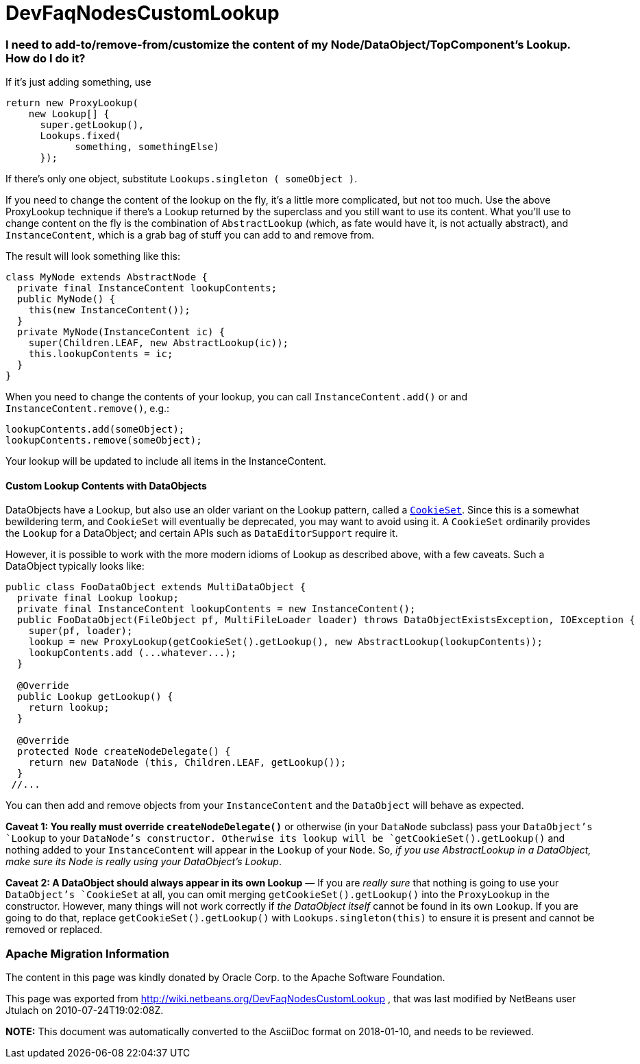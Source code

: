 // 
//     Licensed to the Apache Software Foundation (ASF) under one
//     or more contributor license agreements.  See the NOTICE file
//     distributed with this work for additional information
//     regarding copyright ownership.  The ASF licenses this file
//     to you under the Apache License, Version 2.0 (the
//     "License"); you may not use this file except in compliance
//     with the License.  You may obtain a copy of the License at
// 
//       http://www.apache.org/licenses/LICENSE-2.0
// 
//     Unless required by applicable law or agreed to in writing,
//     software distributed under the License is distributed on an
//     "AS IS" BASIS, WITHOUT WARRANTIES OR CONDITIONS OF ANY
//     KIND, either express or implied.  See the License for the
//     specific language governing permissions and limitations
//     under the License.
//

= DevFaqNodesCustomLookup
:jbake-type: wiki
:jbake-tags: wiki, devfaq, needsreview
:jbake-status: published

=== I need to add-to/remove-from/customize the content of my Node/DataObject/TopComponent's Lookup.  How do I do it?

If it's just adding something, use

[source,java]
----

return new ProxyLookup(
    new Lookup[] { 
      super.getLookup(), 
      Lookups.fixed(
            something, somethingElse) 
      });

----

If there's only one object, substitute `Lookups.singleton ( someObject )`.

If you need to change the content of the lookup on the fly, it's a little more complicated, but not too much.  Use the above
ProxyLookup technique if there's a Lookup returned by the superclass and you still want to use its content.
What you'll use to change content on the fly is the combination of `AbstractLookup` (which, as fate would
have it, is not actually abstract), and `InstanceContent`, which is a grab bag of stuff you can add to and
remove from.

The result will look something like this:

[source,java]
----

class MyNode extends AbstractNode {
  private final InstanceContent lookupContents;
  public MyNode() {
    this(new InstanceContent());
  }
  private MyNode(InstanceContent ic) {
    super(Children.LEAF, new AbstractLookup(ic));
    this.lookupContents = ic;
  }
}

----

When you need to change the contents of your lookup, you can call `InstanceContent.add()` or and `InstanceContent.remove()`, e.g.:

[source,java]
----

lookupContents.add(someObject);
lookupContents.remove(someObject);

----

Your lookup will be updated to include all items in the InstanceContent.

==== Custom Lookup Contents with DataObjects

DataObjects have a Lookup, but also use an older variant on the Lookup pattern, called a `link:http://bits.netbeans.org/dev/javadoc/org-openide-nodes/org/openide/nodes/CookieSet.html[CookieSet]`.  Since this is a somewhat bewildering term, and `CookieSet` will eventually be deprecated, you may want to avoid using it.  A `CookieSet` ordinarily provides the `Lookup` for a DataObject;  and certain APIs such as `DataEditorSupport` require it.

However, it is possible to work with the more modern idioms of Lookup as described above, with a few caveats.  Such a DataObject typically looks like:

[source,java]
----

public class FooDataObject extends MultiDataObject {
  private final Lookup lookup;
  private final InstanceContent lookupContents = new InstanceContent();
  public FooDataObject(FileObject pf, MultiFileLoader loader) throws DataObjectExistsException, IOException {
    super(pf, loader);
    lookup = new ProxyLookup(getCookieSet().getLookup(), new AbstractLookup(lookupContents));
    lookupContents.add (...whatever...);
  }

  @Override
  public Lookup getLookup() {
    return lookup;
  }

  @Override
  protected Node createNodeDelegate() {
    return new DataNode (this, Children.LEAF, getLookup());
  }
 //...

----

You can then add and remove objects from your `InstanceContent` and the `DataObject` will behave as expected.  

*Caveat 1: You really must override `createNodeDelegate()`* or otherwise (in your `DataNode` subclass) pass your `DataObject`'s `Lookup` to your `DataNode`'s constructor.  Otherwise its lookup will be `getCookieSet().getLookup()` and nothing added to your `InstanceContent` will appear in the `Lookup` of your `Node`.  So, _if you use AbstractLookup in a DataObject, make sure its Node is really using your DataObject's Lookup_.

*Caveat 2: A DataObject should always appear in its own Lookup* &mdash; If you are _really sure_ that nothing is going to use your `DataObject`'s `CookieSet` at all, you can omit merging `getCookieSet().getLookup()` into the `ProxyLookup` in the constructor.  However, many things will not work correctly if _the DataObject itself_ cannot be found in its own `Lookup`.  If you are going to do that, replace `getCookieSet().getLookup()` with `Lookups.singleton(this)` to ensure it is present and cannot be removed or replaced.

=== Apache Migration Information

The content in this page was kindly donated by Oracle Corp. to the
Apache Software Foundation.

This page was exported from link:http://wiki.netbeans.org/DevFaqNodesCustomLookup[http://wiki.netbeans.org/DevFaqNodesCustomLookup] , 
that was last modified by NetBeans user Jtulach 
on 2010-07-24T19:02:08Z.


*NOTE:* This document was automatically converted to the AsciiDoc format on 2018-01-10, and needs to be reviewed.
